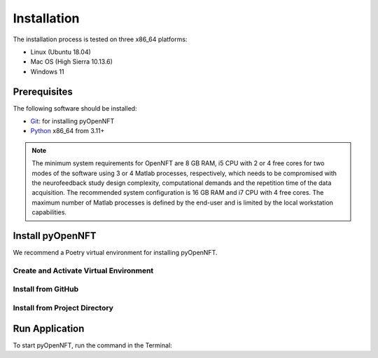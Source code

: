 .. _install:

Installation
============

The installation process is tested on three x86_64 platforms:

* Linux (Ubuntu 18.04)
* Mac OS (High Sierra 10.13.6)
* Windows 11

Prerequisites
-------------

The following software should be installed:

* `Git <https://git-scm.com/downloads>`_: for installing pyOpenNFT
* `Python <https://www.python.org/downloads/>`_ x86_64 from 3.11+

.. note::

    The minimum system requirements for OpenNFT are 8 GB RAM, i5 CPU with 2 or 4 free cores for two modes of the software using 3 or 4 Matlab processes, respectively, which needs to be compromised with the neurofeedback study design complexity, computational demands and the repetition time of the data acquisition.
    The recommended system configuration is 16 GB RAM and i7 CPU with 4 free cores. The maximum number of Matlab processes is defined by the end-user and is limited by the local workstation capabilities.


Install pyOpenNFT
---------------

We recommend a Poetry virtual environment for installing pyOpenNFT.

Create and Activate Virtual Environment
++++++++++++++++++++++++++++++++++++++++


Install from GitHub
+++++++++++++++++++



Install from Project Directory
++++++++++++++++++++++++++++++



Run Application
---------------

To start pyOpenNFT, run the command in the Terminal:



